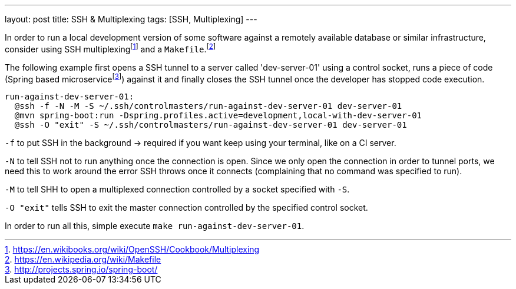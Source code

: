 ---
layout: post
title: SSH & Multiplexing
tags: [SSH, Multiplexing]
---

In order to run a local development version of some software against a remotely available database or similar infrastructure, consider using SSH multiplexingfootnote:[https://en.wikibooks.org/wiki/OpenSSH/Cookbook/Multiplexing] and a `Makefile`.footnote:[https://en.wikipedia.org/wiki/Makefile]

The following example first opens a SSH tunnel to a server called 'dev-server-01' using a control socket, runs a piece of code (Spring based microservicefootnote:[http://projects.spring.io/spring-boot/]) against it and finally closes the SSH tunnel once the developer has stopped code execution.

[source]
----
run-against-dev-server-01:
  @ssh -f -N -M -S ~/.ssh/controlmasters/run-against-dev-server-01 dev-server-01
  @mvn spring-boot:run -Dspring.profiles.active=development,local-with-dev-server-01
  @ssh -O "exit" -S ~/.ssh/controlmasters/run-against-dev-server-01 dev-server-01
----

`-f` to put SSH in the background -> required if you want keep using your terminal, like on a CI server.

`-N` to tell SSH not to run anything once the connection is open. Since we only open the connection in order to tunnel ports, we need this to work around the error SSH throws once it connects (complaining that no command was specified to run).

`-M` to tell SHH to open a multiplexed connection controlled by a socket specified with `-S`.

`-O "exit"` tells SSH to exit the master connection controlled by the specified control socket.

In order to run all this, simple execute `make run-against-dev-server-01`.